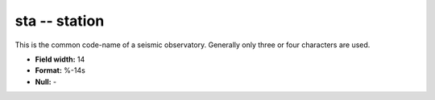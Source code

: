 .. _Trace4.1-sta_attributes:

**sta** -- station
------------------

This is the common code-name of a seismic
observatory. Generally only three or four characters are
used.

* **Field width:** 14
* **Format:** %-14s
* **Null:** -
